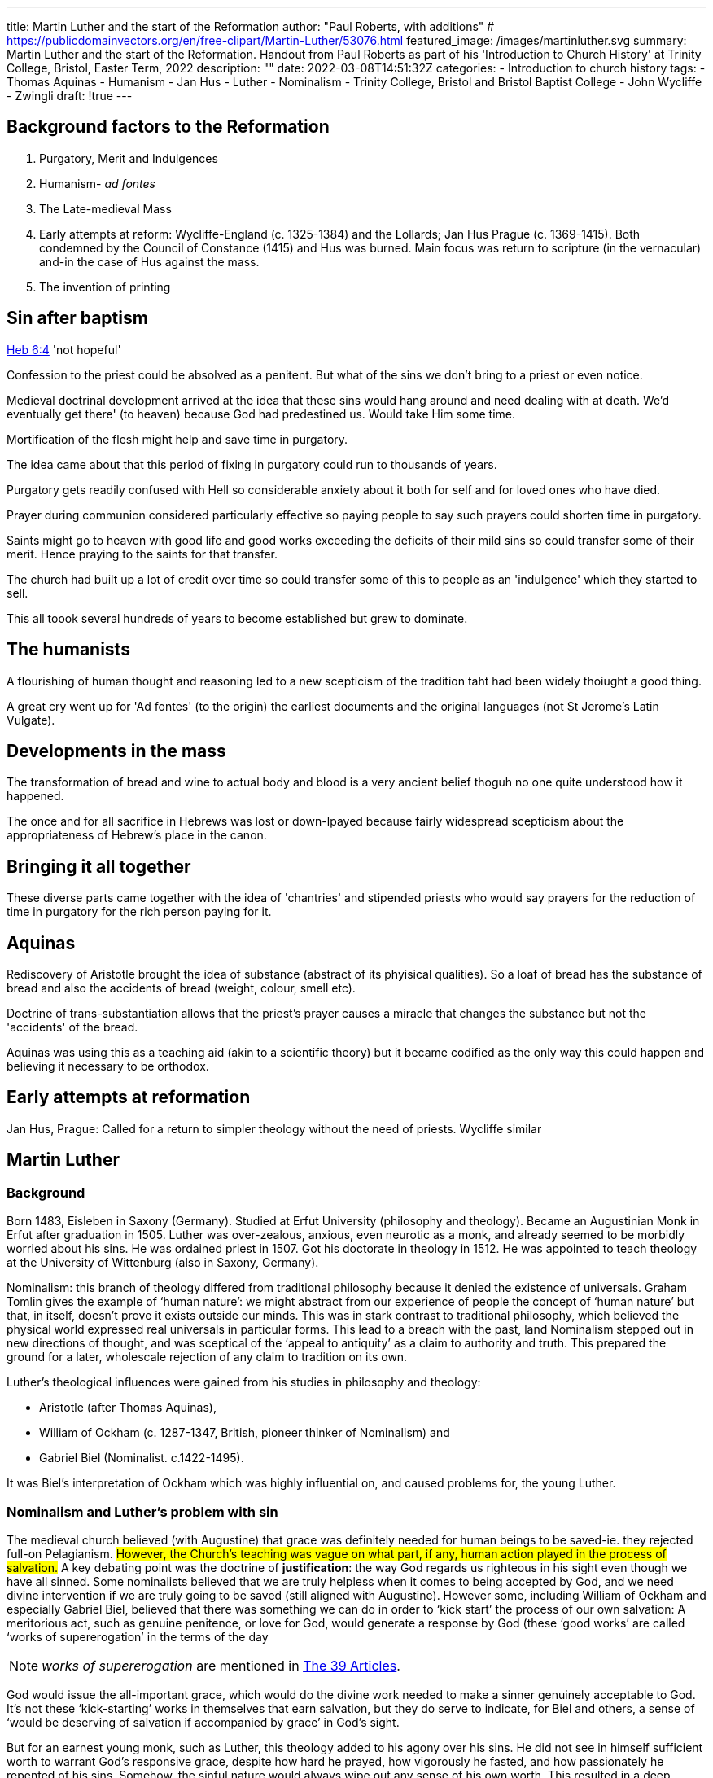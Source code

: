 ---
title: Martin Luther and the start of the Reformation
author: "Paul Roberts, with additions"
# https://publicdomainvectors.org/en/free-clipart/Martin-Luther/53076.html
featured_image: /images/martinluther.svg
summary: Martin Luther and the start of the Reformation. Handout from Paul Roberts as part of his 'Introduction to Church History' at Trinity College, Bristol, Easter Term, 2022
description: ""
date: 2022-03-08T14:51:32Z
categories: 
 - Introduction to church history
tags:
 - Thomas Aquinas
 - Humanism
 - Jan Hus
 - Luther
 - Nominalism
 - Trinity College, Bristol and Bristol Baptist College
 - John Wycliffe
 - Zwingli
draft: !true
---

## Background factors to the Reformation

1. Purgatory, Merit and Indulgences
2. Humanism- _ad fontes_
3. The Late-medieval Mass
4. Early attempts at reform: Wycliffe-England (c. 1325-1384) and the Lollards; Jan Hus Prague (c. 1369-1415). Both condemned by the Council of Constance (1415) and Hus was burned. Main focus was return to scripture (in the vernacular) and-in the case of Hus against the mass.
5. The invention of printing

## Sin after baptism

https://www.bible.com/en-GB/bible/2016/HEB.6.NRSV[Heb 6:4] 'not hopeful'

Confession to the priest could be absolved as a penitent. But what of the sins we don't bring to a priest or even notice.

Medieval doctrinal development arrived at the idea that these sins would hang around and need dealing with at death. We'd eventually get there' (to heaven) because God had predestined us. Would take Him some time.

Mortification of the flesh might help and save time in purgatory.

The idea came about that this period of fixing in purgatory could run to thousands of years.

Purgatory gets readily confused with Hell so considerable anxiety about it both for self and for loved ones who have died.

Prayer during communion considered particularly effective so paying people to say such prayers could shorten time in purgatory.

Saints might go to heaven with good life and good works exceeding the deficits of their mild sins so could transfer some of their merit. Hence praying to the saints for that transfer.

The church had built up a lot of credit over time so could transfer some of this to people as an 'indulgence' which they started to sell. 

This all toook several hundreds of years to become established but grew to dominate.

## The humanists

A flourishing of human thought and reasoning led to a new scepticism of the tradition taht had been widely thoiught a good thing.

A great cry went up for 'Ad fontes' (to the origin) the earliest documents and the original languages (not St Jerome's Latin Vulgate).

## Developments in the mass

The transformation of bread and wine to actual body and blood is a very ancient belief thoguh no one quite understood how it happened.

The once and for all sacrifice in Hebrews was lost or down-lpayed because fairly widespread scepticism about the appropriateness of Hebrew's place in the canon.

## Bringing it all together

These diverse parts came together with the idea of 'chantries' and stipended priests who would say prayers for the reduction of time in purgatory for the rich person paying for it.

## Aquinas

Rediscovery of Aristotle brought the idea of substance (abstract of its phyisical qualities). So a loaf of bread has the substance of bread and also the accidents of bread (weight, colour, smell etc).

Doctrine of trans-substantiation allows that the priest's prayer causes a miracle that changes the substance but not the 'accidents' of the bread.

Aquinas was using this as a teaching aid (akin to a scientific theory) but it became codified as the only way this could happen and believing it necessary to be orthodox. 

## Early attempts at reformation 

Jan Hus, Prague: Called for a return to simpler theology without the need of priests.
Wycliffe similar

## Martin Luther

### Background

Born 1483, Eisleben in Saxony (Germany). Studied at Erfut University (philosophy and theology).
Became an Augustinian Monk in Erfut after graduation in 1505. Luther was over-zealous, anxious, even neurotic as a monk,
and already seemed to be morbidly worried about his sins. He was ordained priest in 1507. Got his
doctorate in theology in 1512. He was appointed to teach theology at the University of Wittenburg
(also in Saxony, Germany).

Nominalism: this branch of theology differed from traditional philosophy because it denied the
existence of universals. Graham Tomlin gives the example of ‘human nature’: we might abstract
from our experience of people the concept of ‘human nature’ but that, in itself, doesn’t prove it
exists outside our minds. This was in stark contrast to traditional philosophy, which believed the
physical world expressed real universals in particular forms. This lead to a breach with the past,
land Nominalism stepped out in new directions of thought, and was sceptical of the ‘appeal to
antiquity’ as a claim to authority and truth. This prepared the ground for a later, wholescale
rejection of any claim to tradition on its own.

Luther’s theological influences were gained from his studies in philosophy and theology: 

- Aristotle (after Thomas Aquinas),
- William of Ockham (c. 1287-1347, British, pioneer thinker of Nominalism) and
- Gabriel Biel (Nominalist. c.1422-1495).

It was Biel’s interpretation of Ockham
which was highly influential on, and caused problems for, the young Luther.

### Nominalism and Luther’s problem with sin

The medieval church believed (with Augustine) that grace was definitely needed for human beings
to be saved-ie. they rejected full-on Pelagianism. 
#However, the Church’s teaching was vague on
what part, if any, human action played in the process of salvation.#
A key debating point was the
doctrine of *justification*: the way God regards us righteous in his sight even though we have all
sinned. Some nominalists believed that we are truly helpless when it comes to being accepted by
God, and we need divine intervention if we are truly going to be saved (still aligned with Augustine). However some, including
William of Ockham and especially Gabriel Biel, believed that there was something we can do in
order to ‘kick start’ the process of our own salvation: A meritorious act, such as genuine
penitence, or love for God, would generate a response by God (these ‘good works’ are called
‘works of supererogation’ in the terms of the day

NOTE: _works of supererogation_ are mentioned in https://anglicancommunion.org/media/109014/Thirty-Nine-Articles-of-Religion.pdf[The 39 Articles].

God would issue the all-important grace, which would do the divine work needed to make a sinner
genuinely acceptable to God. It’s not these ‘kick-starting’ works in themselves that earn salvation,
but they do serve to indicate, for Biel and others, a sense of ‘would be deserving of salvation if
accompanied by grace’ in God’s sight.

But for an earnest young monk, such as Luther, this theology added to his agony over his sins. He
did not see in himself sufficient worth to warrant God’s responsive grace, despite how hard he
prayed, how vigorously he fasted, and how passionately he repented of his sins. Somehow, the
sinful nature would always wipe out any sense of his own worth. This resulted in a deep emotional
and spiritual depression in Luther, which he described (in German) as _anfechtungen_ -a sense of
being under spiritual pressure and attack on his person. (In truth, it was also probably because he
was over-working at the time and this meant it was hard for him to keep his monastic vows of
prayer 7-times per day: instead, he would take Saturday off and say all the offices for the previous
week).

In 1517, after a period of time working for the Augustinian order, Luther returned to lecture at
Wittenburg, this time on the Bible. Luther first lectured on the Psalms, then turned his attention to
the Letter to the Romans, covering it in lectures every Friday and Monday evening, from Spring
1515 to Autumn 1516. Luther, much later, described the impact of his study of Romans as follows:

[quote,Luther]
----
I had certainly been seized with a wondrous eagerness to understand Paul in the
epistle to the Romans, but hitherto I had been held up—not by a ‘lack of heat in my
heart’s blood’, but by one word only, in chapter 1: ‘The righteousness of God is
revealed.’ For I hated this word ‘righteousness of God’, which by the customary use of
all the doctors I had been taught to understand philosophically as what they call the
formal or active righteousness whereby God is just and punishes unjust sinners.

For my case was this: however irreproachable my life as a monk, I felt myself in the
presence of God to be a sinner with a most unquiet conscience, nor could I believe him
to be appeased by the satisfaction I could offer. I did not love—nay, I hated this just
God who punishes sinners, and if not with silent blasphemy, at least with huge
murmuring. I was indignant against God, as if it were really not enough that miserable
sinners, eternally ruined by original sin, should be crushed with every kind of calamity
through the law of the Ten Commandments, but that God through the Gospel must
add sorrow to sorrow, and even through the Gospel bring his righteousness and wrath
to bear on us. And so I raged with a savage and confounded conscience; yet I knocked
importunely at Paul in this place, with a parched and burning desire to know what he
could mean.

At last, as I meditated day and night, God showed mercy and I turned my attention to
the connection of the words, namely—‘The righteousness of God is revealed, as it is
written: the righteous shall live by faith’—and there I began to understand that the
righteousness of God is the righteousness in which a just man lives by the gift of God,
in other words by faith, and that what Paul means is this: the righteousness of God,
revealed in the Gospel, is passive, in other words that by which the merciful God
justifies us through faith, as it is written, ‘The righteous shall live by faith.’ At this I felt
myself straightway born afresh and to have entered through the open gates into
paradise itself. There and then the whole face of scripture was changed; I ran through
the scriptures as memory served, and collected the same analogy in other words, for
example ‘the work of God’, that which God works in us; ‘the strength of God’, that by
which God makes us strong; _sapientia Dei_, that by which He makes us wise; _fortitudo Dei_, _salus Dei_, _gloria Dei_.

And now, in the same degree as I had formerly hated the word ‘righteousness of God’,
even so did I begin to love and extol it as the sweetest word of all. Thus was this place
in St. Paul to me the very gate of paradise. Later I read Augustine on the Spirit and the
Letter, where beyond all hope I found that he also interprets the righteousness of God
in the same way, as that in which God clothes us when he justifies us. And although
Augustine's statement of this is still open to criticism, and he is neither clear nor
comprehensive in the matter of *imputation*, yet he is satisfied that the righteousness of
God should be taught to be that by which we are justified.
----

This was the key to unlocking Luther’s faith and set him out on an entirely new theological journey.

Luther turned against his philosophical teachers, such as Biel and Aquinas, as they had failed to
teach him this core truth. He began to see scripture itself as a surer guide to salvation than the
‘doctors of the Church’. In this, Luther was not really rebelling against his nominalist inheritance:
he was just taking it further, with help from the fresh breeze blowing from the humanism of his
day.

Luther began to take up cudgels against the whole scholastic basis. He did this by composing
(together with one of his doctoral students) 97 Theses (not to be confused with the more famous
95 Theses-see later). In these, he argued that the Bible, rather than tradition, was a surer guide
to Christian truth.

### The Protest against Indulgences

What is an indulgence? Its roots are in the sacrament of penitence (confession): the penitent could
have his/her guilt removed by the absolution said by the priest. However, it was also common for
the priest to ask for an act of penance by way of a corrective punishment. An ‘indulgence’ was
originally a certificate, remitting the severity of the punishment deemed appropriate to a penitent
sinner. (eg. Say 2 Hail Marys, rather than 20,000 Hail Marys). The medieval church essentially
believed that grace remitted guilt but not the need for compensatory punishment. When a person
died, the doctrine of Purgatory was essentially about going through the punishment warranted by
our acts of sinning, despite being saved by the grace of baptism and absolution. It was believed
that the Church’s saints had built up enough ‘merit’ (goodness going beyond the call of basic
obedience to Christ) that this ‘surplus of righteousness’ could be exchanged through indulgences
to those whose lives were in a ‘deficit of righteousness’. This could be granted by the Pope and,
with his authority, by senior clergy.

Given his reading of Romans, it would be unsurprising if Luther hadn’t openly rejected the
theology of indulgences publicly at some point. However, what generated the clash was the sale of
indulgences. The Archbishop of Mainz had fallen into debt, due to his purchase of many benefices
(from which he would get the tithes due to the Church). In order to repay them, he arranged with
the Pope that a new indulgence could be sold and the proceeds split 50:50 between himself and
the fund to rebuild St Peter’s Church in Rome. The successful Dominican indulgence preacher,
Johann Tetzel, was an effective seller of these indulgences after open-air preaching to uneducated
laity. A famous jingle of his went, ‘as soon as the coin in the coffer rings: a soul from purgatory
springs’. When Luther got to hear of this happening in his area, he decided to protest. He nailed
up Ninety-Five Theses, against the selling of indulgences, on the door of Wittenburg parish church
on 31 October, 1517. This started a series of events which became a cause celebre and started the
Reformation ball rolling. Luther sent the theses to the Archibishop of Mainz, believing initially that
the Archbishop was unaware of what Tetzel was doing.

### Reactions to Luther’s Protest

Luther’s protest was taken up by his supporters and friends: the Theses were translated from
German, printed and circulated way beyond Germany, into Europe. In early 1518, there are signs
that Luther’s protest was worrying the pope (Leo X) as the sale of indulgences was part of his
rebuilding strategy. Tetzel called for Luther to be tried for heresy. The pope lent on the
Augustinians (Luther’s order) to dissuade him from clashing on the issue. The pope even wrote a
bull, warning Luther (called _Exsurge domini_&mdash;Papal Bulls are named after their opening, Latin,
words). Thereafter, Luther abandoned any hope or expectation of papal reform, and increasingly
set his face against Rome.

Eventually, Johann Eck, a theologian from the University of Ingolstadt (Bavaria) wrote against
Luther (who had regarded him as a friend) accusing him of heresy and stupidity. A public
disputation was held in Leipzig in 1519. The supporters of both argued that their side had ‘won’
but the viciousness of Eck’s attack stung Luther personally.

Luther had originally hoped for a council of the whole Church to determine the issue of
indulgences, but further study indicated that the two men who had been condemned at the
Council of Constance, Wycliffe and Hus, held views which he had increasing sympathy with. Luther
therefore abandoned any hope that the papacy, or general council, would be of any help over the
matter. Only scripture seemed a sure foundation of authority. This position, along with
‘justification by faith alone’ (as Luther had espoused from his studies in Romans as mentioned
above) became a hallmark of the reformation: it is the principle of _sola scriptura_&mdash;‘scripture alone’,
as distinct from other authority sources, pope, tradition and councils.

Luther was officially excommunicated for his views in 1521, but by then his position had hardened
and he publicly burned the bull (called _Decet romanum pontificem_) of excommunication in
Wittenburg.

Having been officially excommunicated for heresy, Luther’s position began to get perilous. It was
the duty of Christian rulers to root out heresy in their domains. Wittenburg was in the domain of
the Elector of Saxony (Frederick III) was minded to protect Luther as much as he could. However,
the Holy Roman Emperor (whose territory bounded Saxony) summoned Luther to an imperial diet
in the town of Worms (in the Rhineland). The Elector of Saxony had imperial assurance of safe
conduct for Luther, who attended, but his position was one of great danger. The emperor placed
several of Luther’s writings before him to ask if they were his and whether he still agreed with the
contents. He agreed that they were his but asked for time to consider his position. He gave his
response the following day, saying: 

[quote, Luther]
----
‘Unless I am convinced by the testimony of the Scriptures or by
clear reason (for I do not trust either in the pope or in councils alone, since it is well known that
they have often erred and contradicted themselves), I am bound by the Scriptures I have quoted
and my conscience is captive to the Word of God. I cannot and will not recant anything, since it is
neither safe nor right to go against conscience. May God help me. Amen.’
----

The Diet condemned
Luther as an outlaw, making it illegal to assist him and legal for anyone to kill him.

Luther was allowed to leave Worms, but Frederick had anticipated Luther’s condemnation, and
had him ‘kidnapped’ by his own men and holed-up in Wartburg Castle. Luther was isolated and
even his friends did not know where he was (although they knew he was safe as he corresponded
with them). During his period there, ten months, Luther was free to write and work and it was a
fruitful time for him. He began to translate the Greek New Testament into vernacular German: it
was a form of German which could have been understood by anyone, not just the educated. He
also broadened his attack on the Roman church: he condemned the doctrine of the sacrifice of the
mass, purgatory, the compulsory practice of confession to priests, and the sacredness of monastic
vows.

In the meantime, things in Wittenberg had moved apace. Luther’s friend Andreas Karlstadt had
embarked on radical reform in the area, smashing images in churches. Luther was horrified. Things
got even worse when a band of ‘prophets’ (the Zwickau prophets) preached adult baptism, the
equality of all people and the imminent return of Christ. There was growing disorder. Luther
decided to return from exile.

### Luther and radical reformers

Karlstadt had originally been one of Luther’s friends and supporters, but things progressively
cooled between them. On his return, Luther addressed the subject of peace and obedience
(Romans 13) to the magistrates and things at Wittenberg calmed down. Not so elsewhere:

Thomas Muntzer, one of Luther’s followers, led an organised uprising-part of the Peasants Revolt.
As he heard more of the peasants uprisings, Luther’s position hardened and he eventually sided
with armed repression. The views of radical preachers tended to move away from _sola scriptura_
towards an emphasis on charismatic endowments of prophets and visionaries. It was amongst
these groups that the roots of anabaptists (those who reject the baptism of infants) emerged, but
there is a clear distinction between violent and the later peaceful anabaptists.

Luther consistently supported infant baptism and tended to lump together early anabaptists (the
name itself means ‘second-baptisers’ and radical leaders of the peasants revolt). He was not alone
in this: the majority of reformers retained infant baptism, despite holding to the doctrine of
justification by faith.

### Division in reform: the clash with Zwingli

The cause of reform spread rapidly beyond Germany. Whether the church itself was reformed
depended on the local rulers: anywhere inside the Holy Roman Empire (a lot of south Germany)
was off-limits as Charles V&mdash;the Holy Roman Emporer&mdash;was the main supporter of Catholicism and relied on the Pope to
maintain his claim to the title.

Things were different in Switzerland, the reform proceeded by canton (area of administration and
independent city-states). The leader of reform was Ulrich Zwingli-who had arrived at reform from
the influence of humanism. A disciple of Erasmus, Zwingli had gradually reformed the Church
according to his reading of the New Testament. Like Luther, he had ceased to regard the
communion as a sacrifice. However, he went further than Luther in his understanding of the
symbolic signs which made up the core New Testament sacraments of the Church. For him,
sacramental symbols served as triggers for a mental process of reminding us of Biblical truth. So
baptism signified, but did not effect, rebirth and washing away of sins-this parted company with a
view of sacraments which goes back to the earliest patristic days. The Church was united, until this
point, in believing sacraments effected the things they symbolised. Likewise, and especially, the
bread and wine of communion were not ‘the body and blood of Christ’ but symbolised Christ’s
offering of his body and blood on the cross.

Luther was horrified when he learned of Zwingli’s sacramental teaching and went into print against
Zwingli in a work entitled _'The Sacrament of the Body and Blood of Christ: against the fanatics'_. He
rounded on Zwingi’s view by reaffirming that the bread and wine of communion truly were the
body and blood of Christ, but not through the doctrine of Transubstantiation (which Luther
rejected as founded on philosophical speculation rather than the Word of God) but because the
gospels themselves taught this. In answer to the common question of how Christ could be
localised in the bread when he is also in heaven, Luther argued for the ubiquity of Christ’s presence
being possible through miraculous working.

Zwingli was unbowed and responded to Luther with _'Friendly Rejoinder and Rebuttal to the Sermon of the Eminent Martin Luther against the Fanatics'_.

Zwingli was not alone in being uneasy with Luther’s belief in the real presence of Christ. Other
reformers, such as Oecolampadius and Martin Bucer also felt the presence of Christ must be, at
the most, spiritual rather than ‘real’ and that a distinction had to be made between the sign and
the thing it signifies, even if they didn’t express themselves in the strongly denying way that
Zwingli did.

The division over the Lord’s Supper was politically unfortunate, as the different pockets of
Reformation Christianity were facing the political and military might of the Holy Roman Empire. It
was important that they should not divide over doctrine when there was the chance they might
have to fight together to defend those things they held in common.

Philip of Hesse, one of the reformation rulers, decided to get the various sides talking at the
Colloquy of Marburg over four days in October 1529. There is a story that Luther commenced the
colloquy by writing on the table in chalk _hoc est enim corpus meum_ (‘for this is my body’) which
was, as he saw it, the core point in scripture from which Zwingli and others had departed. Luther
wouldn’t budge and nor would the other side so the meeting bore no fruit. Sensing defeat, Philip
of Hesse asked Luther to draft a series of articles which all could agree on-Luther drafted 15
articles. All agreed on 14 of these, but the non-Lutheran side did not agree with Article 15, which
reads:

[quote]
----
Fifteenth, regarding the Last Supper of our dear Lord Jesus Christ, we believe and hold
that one should practise the use of both species as Christ himself did, and that the
sacrament at the altar is a sacrament of the true body and blood of Jesus Christ and
the spiritual enjoyment of this true body and blood is proper and necessary for every
Christian. Furthermore, that the practice of the sacrament is given and ordered by God
the Almighty like the Word, so that our weak conscience might be moved to faith
through the Holy Spirit. And although we have not been able to agree at this time,
whether the true body and blood of Christ are corporally present in the bread and wine
[of communion], each party should display towards the other Christian love, as far as
each respective conscience allows, and both should persistently ask God the Almighty
for guidance so that through his Spirit he might bring us to a proper understanding.
----

This remained the core doctrine separating the reformers and essentially marks the key difference
between Lutherans and other, ‘Reformed’ churches.

### Luther’s personality

Luther was a very big personality:

* Marriage to Katherine
  - a good marriage
  - an ex-nun
  - intelligent and edcated in her own right
  - knew when to stand up to him
* Intemperate language
  - as his influence grew, people indulged him
* Proneness to depression/anfechtung
* Bowel complaints
* Humour
* Charisma
  - a necessary first-leader to get the Reformation started
* The role of Philip Melanchthon
  - a 'calmer head' who took over the Lutheran church on Luther's death
  - retained relationships with other reformers

## Going on

* https://anglicancommunion.org/media/109014/Thirty-Nine-Articles-of-Religion.pdf[39 Articles]
  - blended Lutheran, Zwingli and other reformed positions to construct 'the broad church' 
* Book of common prayer has an inset on what sacrements are. 